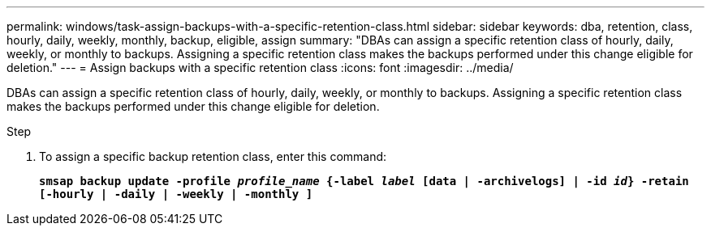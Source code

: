 ---
permalink: windows/task-assign-backups-with-a-specific-retention-class.html
sidebar: sidebar
keywords: dba, retention, class, hourly, daily, weekly, monthly, backup, eligible, assign
summary: "DBAs can assign a specific retention class of hourly, daily, weekly, or monthly to backups. Assigning a specific retention class makes the backups performed under this change eligible for deletion."
---
= Assign backups with a specific retention class
:icons: font
:imagesdir: ../media/

[.lead]
DBAs can assign a specific retention class of hourly, daily, weekly, or monthly to backups. Assigning a specific retention class makes the backups performed under this change eligible for deletion.

.Step

. To assign a specific backup retention class, enter this command:
+
`*smsap backup update -profile _profile_name_ {-label _label_ [data | -archivelogs] | -id _id_} -retain [-hourly | -daily | -weekly | -monthly ]*`
